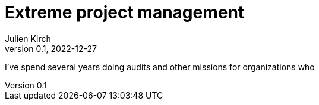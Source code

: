 = Extreme project management
Julien Kirch
v0.1, 2022-12-27
:article_lang: en
:article_image: arrows.png
:article_description: Have the courage to admit what you really want

I've spend several years doing audits and other missions for organizations who 